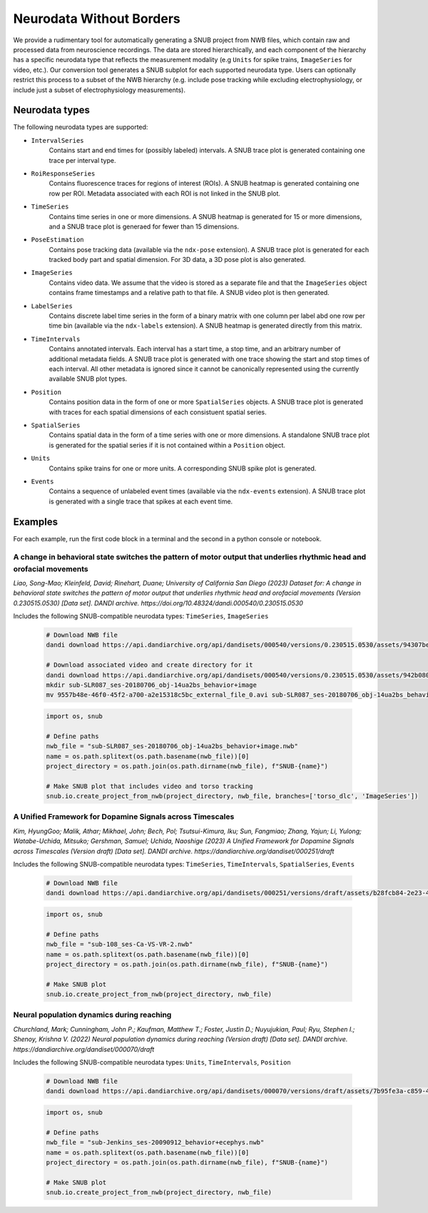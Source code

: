 Neurodata Without Borders
=========================

We provide a rudimentary tool for automatically generating a SNUB project from NWB files, which contain raw and processed data from neuroscience recordings. The data are stored hierarchically, and each component of the hierarchy has a specific neurodata type that reflects the measurement modality (e.g ``Units`` for spike trains, ``ImageSeries`` for video, etc.). Our conversion tool generates a SNUB subplot for each supported neurodata type. Users can optionally restrict this process to a subset of the NWB hierarchy (e.g. include pose tracking while excluding electrophysiology, or include just a subset of electrophysiology measurements). 


Neurodata types
---------------

The following neurodata types are supported:

- ``IntervalSeries``
    Contains start and end times for (possibly labeled) intervals. A SNUB trace plot is generated containing one trace per interval type.

- ``RoiResponseSeries``
    Contains fluorescence traces for regions of interest (ROIs). A SNUB heatmap is generated containing one row per ROI. Metadata associated with each ROI is not linked in the SNUB plot.

- ``TimeSeries``
    Contains time series in one or more dimensions. A SNUB heatmap is generated for 15 or more dimensions, and a SNUB trace plot is generaed for fewer than 15 dimensions.

- ``PoseEstimation``
    Contains pose tracking data (available via the ``ndx-pose`` extension). A SNUB trace plot is generated for each tracked body part and spatial dimension. For 3D data, a 3D pose plot is also generated.

- ``ImageSeries``
    Contains video data. We assume that the video is stored as a separate file and that the ``ImageSeries`` object contains frame timestamps and a relative path to that file. A SNUB video plot is then generated.

- ``LabelSeries``
    Contains discrete label time series in the form of a binary matrix with one column per label abd one row per time bin (available via the ``ndx-labels`` extension). A SNUB heatmap is generated directly from this matrix.

- ``TimeIntervals``
    Contains annotated intervals. Each interval has a start time, a stop time, and an arbitrary number of additional metadata fields. A SNUB trace plot is generated with one trace showing the start and stop times of each interval. All other metadata is ignored since it cannot be canonically represented using the currently available SNUB plot types.

- ``Position``
    Contains position data in the form of one or more ``SpatialSeries`` objects. A SNUB trace plot is generated with traces for each spatial dimensions of each consistuent spatial series.

- ``SpatialSeries``
    Contains spatial data in the form of a time series with one or more dimensions. A standalone SNUB trace plot is generated for the spatial series if it is not contained within a ``Position`` object.

- ``Units``
    Contains spike trains for one or more units. A corresponding SNUB spike plot is generated.

- ``Events``
    Contains a sequence of unlabeled event times (available via the ``ndx-events`` extension). A SNUB trace plot is generated with a single trace that spikes at each event time.


Examples
--------

For each example, run the first code block in a terminal and the second in a python console or notebook.


A change in behavioral state switches the pattern of motor output that underlies rhythmic head and orofacial movements
~~~~~~~~~~~~~~~~~~~~~~~~~~~~~~~~~~~~~~~~~~~~~~~~~~~~~~~~~~~~~~~~~~~~~~~~~~~~~~~~~~~~~~~~~~~~~~~~~~~~~~~~~~~~~~~~~~~~~~

*Liao, Song-Mao; Kleinfeld, David; Rinehart, Duane; University of California San Diego (2023) Dataset for: A change in behavioral state switches the pattern of motor output that underlies rhythmic head and orofacial movements (Version 0.230515.0530) [Data set]. DANDI archive. https://doi.org/10.48324/dandi.000540/0.230515.0530*

Includes the following SNUB-compatible neurodata types: ``TimeSeries``, ``ImageSeries``

  .. code-block:: bash

    # Download NWB file
    dandi download https://api.dandiarchive.org/api/dandisets/000540/versions/0.230515.0530/assets/94307bee-459c-424e-b3a0-1e86b23f04b2/download/

    # Download associated video and create directory for it
    dandi download https://api.dandiarchive.org/api/dandisets/000540/versions/0.230515.0530/assets/942b0806-2c8b-4289-a072-9e965884fcb6/download/
    mkdir sub-SLR087_ses-20180706_obj-14ua2bs_behavior+image
    mv 9557b48e-46f0-45f2-a700-a2e15318c5bc_external_file_0.avi sub-SLR087_ses-20180706_obj-14ua2bs_behavior+image/


  .. code-block:: python

    import os, snub

    # Define paths
    nwb_file = "sub-SLR087_ses-20180706_obj-14ua2bs_behavior+image.nwb"
    name = os.path.splitext(os.path.basename(nwb_file))[0]
    project_directory = os.path.join(os.path.dirname(nwb_file), f"SNUB-{name}")

    # Make SNUB plot that includes video and torso tracking
    snub.io.create_project_from_nwb(project_directory, nwb_file, branches=['torso_dlc', 'ImageSeries'])


A Unified Framework for Dopamine Signals across Timescales
~~~~~~~~~~~~~~~~~~~~~~~~~~~~~~~~~~~~~~~~~~~~~~~~~~~~~~~~~~

*Kim, HyungGoo; Malik, Athar; Mikhael, John; Bech, Pol; Tsutsui-Kimura, Iku; Sun, Fangmiao; Zhang, Yajun; Li, Yulong; Watabe-Uchida, Mitsuko; Gershman, Samuel; Uchida, Naoshige (2023) A Unified Framework for Dopamine Signals across Timescales (Version draft) [Data set]. DANDI archive. https://dandiarchive.org/dandiset/000251/draft*

Includes the following SNUB-compatible neurodata types: ``TimeSeries``, ``TimeIntervals``, ``SpatialSeries``, ``Events``

  .. code-block:: bash

    # Download NWB file
    dandi download https://api.dandiarchive.org/api/dandisets/000251/versions/draft/assets/b28fcb84-2e23-472c-913c-383151bc58ef/download/


  .. code-block:: python

    import os, snub

    # Define paths
    nwb_file = "sub-108_ses-Ca-VS-VR-2.nwb"
    name = os.path.splitext(os.path.basename(nwb_file))[0]
    project_directory = os.path.join(os.path.dirname(nwb_file), f"SNUB-{name}")

    # Make SNUB plot
    snub.io.create_project_from_nwb(project_directory, nwb_file)


Neural population dynamics during reaching
~~~~~~~~~~~~~~~~~~~~~~~~~~~~~~~~~~~~~~~~~~

*Churchland, Mark; Cunningham, John P.; Kaufman, Matthew T.; Foster, Justin D.; Nuyujukian, Paul; Ryu, Stephen I.; Shenoy, Krishna V. (2022) Neural population dynamics during reaching (Version draft) [Data set]. DANDI archive. https://dandiarchive.org/dandiset/000070/draft*

Includes the following SNUB-compatible neurodata types: ``Units``, ``TimeIntervals``, ``Position``

  .. code-block:: bash
      
    # Download NWB file
    dandi download https://api.dandiarchive.org/api/dandisets/000070/versions/draft/assets/7b95fe3a-c859-4406-b80d-e50bad775d01/download/

  .. code-block:: python

    import os, snub
    
    # Define paths
    nwb_file = "sub-Jenkins_ses-20090912_behavior+ecephys.nwb"
    name = os.path.splitext(os.path.basename(nwb_file))[0]
    project_directory = os.path.join(os.path.dirname(nwb_file), f"SNUB-{name}")

    # Make SNUB plot
    snub.io.create_project_from_nwb(project_directory, nwb_file)
